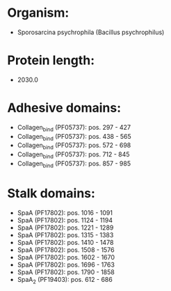 * Organism:
- Sporosarcina psychrophila (Bacillus psychrophilus)
* Protein length:
- 2030.0
* Adhesive domains:
- Collagen_bind (PF05737): pos. 297 - 427
- Collagen_bind (PF05737): pos. 438 - 565
- Collagen_bind (PF05737): pos. 572 - 698
- Collagen_bind (PF05737): pos. 712 - 845
- Collagen_bind (PF05737): pos. 857 - 985
* Stalk domains:
- SpaA (PF17802): pos. 1016 - 1091
- SpaA (PF17802): pos. 1124 - 1194
- SpaA (PF17802): pos. 1221 - 1289
- SpaA (PF17802): pos. 1315 - 1383
- SpaA (PF17802): pos. 1410 - 1478
- SpaA (PF17802): pos. 1508 - 1576
- SpaA (PF17802): pos. 1602 - 1670
- SpaA (PF17802): pos. 1696 - 1763
- SpaA (PF17802): pos. 1790 - 1858
- SpaA_2 (PF19403): pos. 612 - 686

